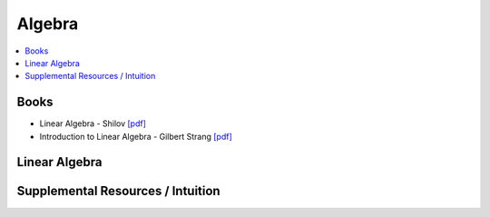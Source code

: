 .. _algebra:

==============
Algebra
==============

.. contents:: :local:

Books
==============
- Linear Algebra - Shilov `[pdf] <https://github.com/kbalu99/kbalu99.github.io/blob/master/docs/_static/Shilov-Linear_Algebra.pdf>`__
- Introduction to Linear Algebra - Gilbert Strang `[pdf] <https://github.com/kbalu99/kbalu99.github.io/blob/master/docs/_static/Strang-Linear_Algebra.pdf>`__

.. raw:: html
	

Linear Algebra
==============



.. raw:: html
   
   <img src="https://www.google.com/s2/favicons?domain=https://ocw.mit.edu/courses/mathematics/18-06sc-linear-algebra-fall-2011" style="position:relative;top:10px"><a href="https://ocw.mit.edu/courses/mathematics/18-06sc-linear-algebra-fall-2011">&nbsp;&nbsp;18.06SC Linear Alegbra - Gilbert Strang</a><br>
   <img src="https://www.google.com/s2/favicons?domain=https://www.youtube.com" style="position:relative;top:10px"><a href="https://www.youtube.com/watch?v=fNk_zzaMoSs&list=PLZHQObOWTQDPD3MizzM2xVFitgF8hE_ab">&nbsp;&nbsp;Essence of Linear Algebra - youtube - 3Blue1Brown</a><br>
   <img src="https://www.google.com/s2/favicons?domain=https://www.youtube.com" style="position:relative;top:10px"><a href="https://www.youtube.com/watch?v=ivP-6oicIWU&list=PLAFEC355DFEADC30C">&nbsp;&nbsp;Linear Algebra - youtube - PatrickJMT</a><br>
   <img src="https://www.google.com/s2/favicons?domain=https://www.youtube.com" style="position:relative;top:10px"><a href="https://www.youtube.com/watch?v=nQv1v8zxXs0&list=PL6CFAC6134E64B29B">&nbsp;&nbsp;Linear Equations - youtube - PatrickJMT</a><br>
   <img src="https://www.google.com/s2/favicons?domain=http://patrickjmt.com/" style="position:relative;top:10px"><a href="http://patrickjmt.com/">&nbsp;&nbsp;PatrickJMT Website</a><br>


Supplemental Resources / Intuition 
==============